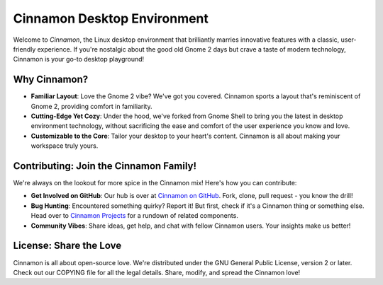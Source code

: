 Cinnamon Desktop Environment
============================

Welcome to *Cinnamon*, the Linux desktop environment that brilliantly marries
innovative features with a classic, user-friendly experience. If you're nostalgic
about the good old Gnome 2 days but crave a taste of modern technology, Cinnamon
is your go-to desktop playground!

Why Cinnamon?
-------------

- **Familiar Layout**: Love the Gnome 2 vibe? We've got you covered. Cinnamon
  sports a layout that's reminiscent of Gnome 2, providing comfort in familiarity.

- **Cutting-Edge Yet Cozy**: Under the hood, we've forked from Gnome Shell to
  bring you the latest in desktop environment technology, without sacrificing
  the ease and comfort of the user experience you know and love.

- **Customizable to the Core**: Tailor your desktop to your heart's content.
  Cinnamon is all about making your workspace truly yours.

Contributing: Join the Cinnamon Family!
---------------------------------------

We're always on the lookout for more spice in the Cinnamon mix! Here's how you
can contribute:

- **Get Involved on GitHub**: Our hub is over at `Cinnamon on GitHub`_.
  Fork, clone, pull request - you know the drill!

- **Bug Hunting**: Encountered something quirky? Report it! But first, check
  if it's a Cinnamon thing or something else. Head over to `Cinnamon Projects`_
  for a rundown of related components.

- **Community Vibes**: Share ideas, get help, and chat with fellow Cinnamon
  users. Your insights make us better!

.. _Cinnamon on GitHub: https://github.com/linuxmint/cinnamon
.. _Cinnamon Projects: https://projects.linuxmint.com/cinnamon/

License: Share the Love
-----------------------

Cinnamon is all about open-source love. We're distributed under the GNU General
Public License, version 2 or later. Check out our COPYING file for all the legal
details. Share, modify, and spread the Cinnamon love!
